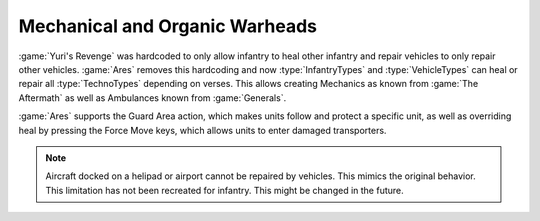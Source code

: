 .. index::
  Warheads; Mechanics and ambulances
  Universe; Mechanics and ambulances

Mechanical and Organic Warheads
~~~~~~~~~~~~~~~~~~~~~~~~~~~~~~~

:game:`Yuri's Revenge` was hardcoded to only allow infantry to heal other
infantry and repair vehicles to only repair other vehicles. :game:`Ares` removes
this hardcoding and now :type:`InfantryTypes` and :type:`VehicleTypes` can heal
or repair all :type:`TechnoTypes` depending on verses. This allows creating
Mechanics as known from :game:`The Aftermath` as well as Ambulances known from
:game:`Generals`.

:game:`Ares` supports the Guard Area action, which makes units follow and
protect a specific unit, as well as overriding heal by pressing the Force Move
keys, which allows units to enter damaged transporters.

.. note:: Aircraft docked on a helipad or airport cannot be repaired by
  vehicles. This mimics the original behavior. This limitation has not been
  recreated for infantry. This might be changed in the future.

.. versionadded:: 0.D
